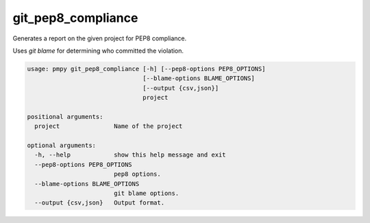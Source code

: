 git_pep8_compliance
___________________

Generates a report on the given project for PEP8 compliance.

Uses `git blame` for determining who committed the violation.
    

.. code-block:: bash

	usage: pmpy git_pep8_compliance [-h] [--pep8-options PEP8_OPTIONS]
	                                [--blame-options BLAME_OPTIONS]
	                                [--output {csv,json}]
	                                project
	
	positional arguments:
	  project               Name of the project
	
	optional arguments:
	  -h, --help            show this help message and exit
	  --pep8-options PEP8_OPTIONS
	                        pep8 options.
	  --blame-options BLAME_OPTIONS
	                        git blame options.
	  --output {csv,json}   Output format.
	